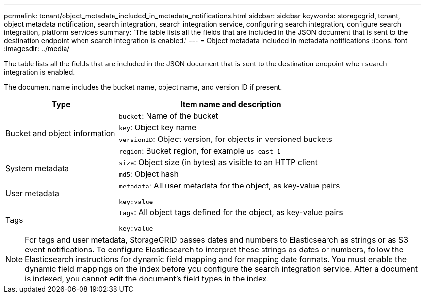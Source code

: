 ---
permalink: tenant/object_metadata_included_in_metadata_notifications.html
sidebar: sidebar
keywords: storagegrid, tenant, object metadata notification, search integration, search integration service, configuring search integration, configure search integration, platform services
summary: 'The table lists all the fields that are included in the JSON document that is sent to the destination endpoint when search integration is enabled.'
---
= Object metadata included in metadata notifications
:icons: font
:imagesdir: ../media/

[.lead]
The table lists all the fields that are included in the JSON document that is sent to the destination endpoint when search integration is enabled.

The document name includes the bucket name, object name, and version ID if present.

[cols="1a,2a" options="header"]
|===
| Type| Item name and description
.4+|Bucket and object information
|`bucket`: Name of the bucket
|`key`: Object key name
|`versionID`: Object version, for objects in versioned buckets
|`region`: Bucket region, for example `us-east-1`

.2+|System metadata
|`size`: Object size (in bytes) as visible to an HTTP client
|`md5`: Object hash

|User metadata
|`metadata`: All user metadata for the object, as key-value pairs

`key:value`

|Tags
|`tags`: All object tags defined for the object, as key-value pairs

`key:value`

|===

NOTE: For tags and user metadata, StorageGRID passes dates and numbers to Elasticsearch as strings or as S3 event notifications. To configure Elasticsearch to interpret these strings as dates or numbers, follow the Elasticsearch instructions for dynamic field mapping and for mapping date formats. You must enable the dynamic field mappings on the index before you configure the search integration service. After a document is indexed, you cannot edit the document's field types in the index.

